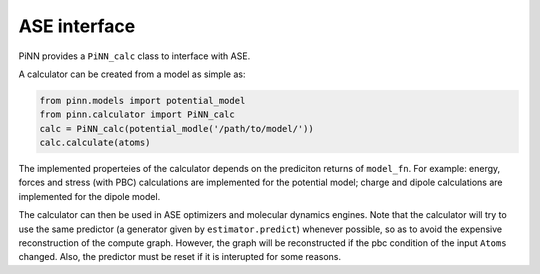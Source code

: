 =============
ASE interface
=============

PiNN provides a ``PiNN_calc`` class to interface with ASE. 

A calculator can be created from a model as simple as:

.. code:: python

    from pinn.models import potential_model	  
    from pinn.calculator import PiNN_calc
    calc = PiNN_calc(potential_modle('/path/to/model/'))
    calc.calculate(atoms)
    
The implemented properteies of the calculator depends on the
prediciton returns of ``model_fn``. For example: energy, forces and
stress (with PBC) calculations are implemented for the potential
model; charge and dipole calculations are implemented for the dipole
model.

The calculator can then be used in ASE optimizers and molecular
dynamics engines. Note that the calculator will try to use the same
predictor (a generator given by ``estimator.predict``) whenever
possible, so as to avoid the expensive reconstruction of the compute
graph. However, the graph will be reconstructed if the pbc condition
of the input ``Atoms`` changed.  Also, the predictor must be reset if
it is interupted for some reasons.

